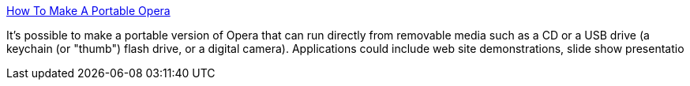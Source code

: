 :jbake-type: post
:jbake-status: published
:jbake-title: How To Make A Portable Opera
:jbake-tags: software,tutorial,web,browser,opera,_mois_avr.,_année_2005
:jbake-date: 2005-04-04
:jbake-depth: ../
:jbake-uri: shaarli/1112605560000.adoc
:jbake-source: https://nicolas-delsaux.hd.free.fr/Shaarli?searchterm=http%3A%2F%2Fwww.chooseopera.com%2FCDProject%2Fportable.html&searchtags=software+tutorial+web+browser+opera+_mois_avr.+_ann%C3%A9e_2005
:jbake-style: shaarli

http://www.chooseopera.com/CDProject/portable.html[How To Make A Portable Opera]

It's possible to make a portable version of Opera that can run directly from removable media such as a CD or a USB drive (a keychain (or "thumb") flash drive, or a digital camera). Applications could include web site demonstrations, slide show presentatio
